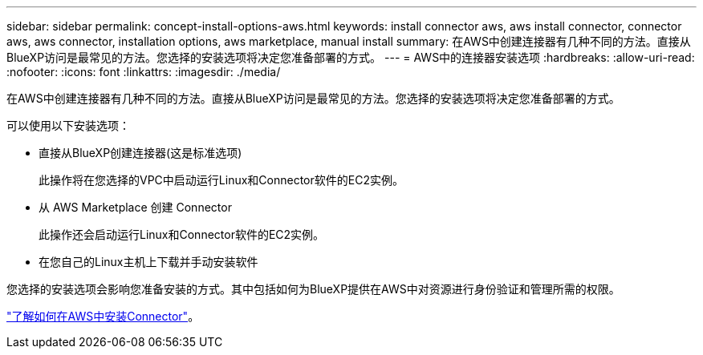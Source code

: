 ---
sidebar: sidebar 
permalink: concept-install-options-aws.html 
keywords: install connector aws, aws install connector, connector aws, aws connector, installation options, aws marketplace, manual install 
summary: 在AWS中创建连接器有几种不同的方法。直接从BlueXP访问是最常见的方法。您选择的安装选项将决定您准备部署的方式。 
---
= AWS中的连接器安装选项
:hardbreaks:
:allow-uri-read: 
:nofooter: 
:icons: font
:linkattrs: 
:imagesdir: ./media/


[role="lead"]
在AWS中创建连接器有几种不同的方法。直接从BlueXP访问是最常见的方法。您选择的安装选项将决定您准备部署的方式。

可以使用以下安装选项：

* 直接从BlueXP创建连接器(这是标准选项)
+
此操作将在您选择的VPC中启动运行Linux和Connector软件的EC2实例。

* 从 AWS Marketplace 创建 Connector
+
此操作还会启动运行Linux和Connector软件的EC2实例。

* 在您自己的Linux主机上下载并手动安装软件


您选择的安装选项会影响您准备安装的方式。其中包括如何为BlueXP提供在AWS中对资源进行身份验证和管理所需的权限。

link:task-install-connector-aws.html["了解如何在AWS中安装Connector"]。
